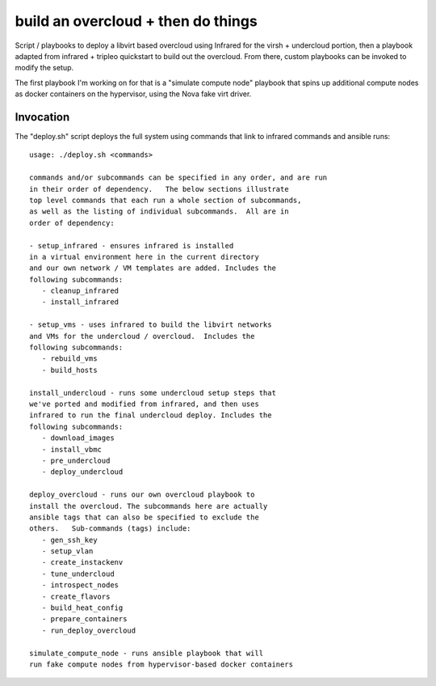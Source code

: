 ===================================
build an overcloud + then do things
===================================

Script / playbooks to deploy a libvirt based overcloud using Infrared for
the virsh + undercloud portion, then a playbook adapted from infrared +
tripleo quickstart to build out the overcloud.   From there, custom playbooks
can be invoked to modify the setup.

The first playbook I'm working on for that is a "simulate compute node"
playbook that spins up additional compute nodes as docker containers
on the hypervisor, using the Nova fake virt driver.

Invocation
==========

The "deploy.sh" script deploys the full system using commands that link
to infrared commands and ansible runs::

  usage: ./deploy.sh <commands>

  commands and/or subcommands can be specified in any order, and are run
  in their order of dependency.   The below sections illustrate
  top level commands that each run a whole section of subcommands,
  as well as the listing of individual subcommands.  All are in
  order of dependency:

  - setup_infrared - ensures infrared is installed
  in a virtual environment here in the current directory
  and our own network / VM templates are added. Includes the
  following subcommands:
     - cleanup_infrared
     - install_infrared

  - setup_vms - uses infrared to build the libvirt networks
  and VMs for the undercloud / overcloud.  Includes the
  following subcommands:
     - rebuild_vms
     - build_hosts

  install_undercloud - runs some undercloud setup steps that
  we've ported and modified from infrared, and then uses
  infrared to run the final undercloud deploy. Includes the
  following subcommands:
     - download_images
     - install_vbmc
     - pre_undercloud
     - deploy_undercloud

  deploy_overcloud - runs our own overcloud playbook to
  install the overcloud. The subcommands here are actually
  ansible tags that can also be specified to exclude the
  others.   Sub-commands (tags) include:
     - gen_ssh_key
     - setup_vlan
     - create_instackenv
     - tune_undercloud
     - introspect_nodes
     - create_flavors
     - build_heat_config
     - prepare_containers
     - run_deploy_overcloud

  simulate_compute_node - runs ansible playbook that will
  run fake compute nodes from hypervisor-based docker containers


